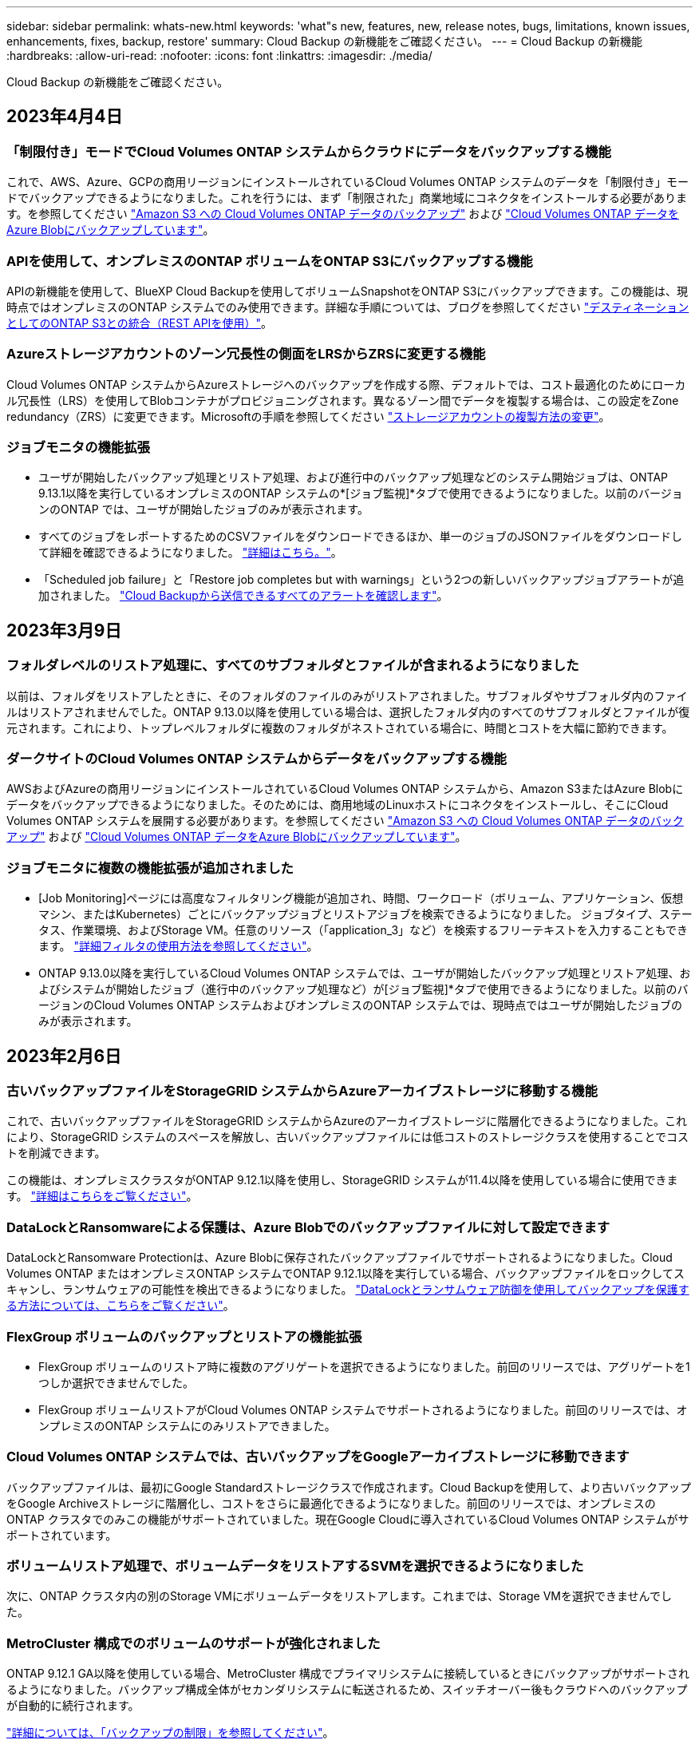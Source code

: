 ---
sidebar: sidebar 
permalink: whats-new.html 
keywords: 'what"s new, features, new, release notes, bugs, limitations, known issues, enhancements, fixes, backup, restore' 
summary: Cloud Backup の新機能をご確認ください。 
---
= Cloud Backup の新機能
:hardbreaks:
:allow-uri-read: 
:nofooter: 
:icons: font
:linkattrs: 
:imagesdir: ./media/


[role="lead"]
Cloud Backup の新機能をご確認ください。



== 2023年4月4日



=== 「制限付き」モードでCloud Volumes ONTAP システムからクラウドにデータをバックアップする機能

これで、AWS、Azure、GCPの商用リージョンにインストールされているCloud Volumes ONTAP システムのデータを「制限付き」モードでバックアップできるようになりました。これを行うには、まず「制限された」商業地域にコネクタをインストールする必要があります。を参照してください https://docs.netapp.com/us-en/cloud-manager-backup-restore/task-backup-to-s3.html["Amazon S3 への Cloud Volumes ONTAP データのバックアップ"] および https://docs.netapp.com/us-en/cloud-manager-backup-restore/task-backup-to-azure.html["Cloud Volumes ONTAP データをAzure Blobにバックアップしています"]。



=== APIを使用して、オンプレミスのONTAP ボリュームをONTAP S3にバックアップする機能

APIの新機能を使用して、BlueXP Cloud Backupを使用してボリュームSnapshotをONTAP S3にバックアップできます。この機能は、現時点ではオンプレミスのONTAP システムでのみ使用できます。詳細な手順については、ブログを参照してください https://community.netapp.com/t5/Tech-ONTAP-Blogs/BlueXP-Backup-and-Recovery-Feature-Blog-April-23-Updates/ba-p/443075#toc-hId--846533830["デスティネーションとしてのONTAP S3との統合（REST APIを使用）"^]。



=== Azureストレージアカウントのゾーン冗長性の側面をLRSからZRSに変更する機能

Cloud Volumes ONTAP システムからAzureストレージへのバックアップを作成する際、デフォルトでは、コスト最適化のためにローカル冗長性（LRS）を使用してBlobコンテナがプロビジョニングされます。異なるゾーン間でデータを複製する場合は、この設定をZone redundancy（ZRS）に変更できます。Microsoftの手順を参照してください https://learn.microsoft.com/en-us/azure/storage/common/redundancy-migration?tabs=portal["ストレージアカウントの複製方法の変更"^]。



=== ジョブモニタの機能拡張

* ユーザが開始したバックアップ処理とリストア処理、および進行中のバックアップ処理などのシステム開始ジョブは、ONTAP 9.13.1以降を実行しているオンプレミスのONTAP システムの*[ジョブ監視]*タブで使用できるようになりました。以前のバージョンのONTAP では、ユーザが開始したジョブのみが表示されます。
* すべてのジョブをレポートするためのCSVファイルをダウンロードできるほか、単一のジョブのJSONファイルをダウンロードして詳細を確認できるようになりました。 https://docs.netapp.com/us-en/cloud-manager-backup-restore/task-monitor-backup-jobs.html#download-job-monitoring-results-as-a-report["詳細はこちら。"]。
* 「Scheduled job failure」と「Restore job completes but with warnings」という2つの新しいバックアップジョブアラートが追加されました。 https://docs.netapp.com/us-en/cloud-manager-backup-restore/task-monitor-backup-jobs.html#review-backup-and-restore-alerts-in-the-bluexp-notification-center["Cloud Backupから送信できるすべてのアラートを確認します"]。




== 2023年3月9日



=== フォルダレベルのリストア処理に、すべてのサブフォルダとファイルが含まれるようになりました

以前は、フォルダをリストアしたときに、そのフォルダのファイルのみがリストアされました。サブフォルダやサブフォルダ内のファイルはリストアされませんでした。ONTAP 9.13.0以降を使用している場合は、選択したフォルダ内のすべてのサブフォルダとファイルが復元されます。これにより、トップレベルフォルダに複数のフォルダがネストされている場合に、時間とコストを大幅に節約できます。



=== ダークサイトのCloud Volumes ONTAP システムからデータをバックアップする機能

AWSおよびAzureの商用リージョンにインストールされているCloud Volumes ONTAP システムから、Amazon S3またはAzure Blobにデータをバックアップできるようになりました。そのためには、商用地域のLinuxホストにコネクタをインストールし、そこにCloud Volumes ONTAP システムを展開する必要があります。を参照してください https://docs.netapp.com/us-en/cloud-manager-backup-restore/task-backup-to-s3.html["Amazon S3 への Cloud Volumes ONTAP データのバックアップ"] および https://docs.netapp.com/us-en/cloud-manager-backup-restore/task-backup-to-azure.html["Cloud Volumes ONTAP データをAzure Blobにバックアップしています"]。



=== ジョブモニタに複数の機能拡張が追加されました

* [Job Monitoring]ページには高度なフィルタリング機能が追加され、時間、ワークロード（ボリューム、アプリケーション、仮想マシン、またはKubernetes）ごとにバックアップジョブとリストアジョブを検索できるようになりました。 ジョブタイプ、ステータス、作業環境、およびStorage VM。任意のリソース（「application_3」など）を検索するフリーテキストを入力することもできます。  https://docs.netapp.com/us-en/cloud-manager-backup-restore/task-monitor-backup-jobs.html#searching-and-filtering-the-list-of-jobs["詳細フィルタの使用方法を参照してください"]。
* ONTAP 9.13.0以降を実行しているCloud Volumes ONTAP システムでは、ユーザが開始したバックアップ処理とリストア処理、およびシステムが開始したジョブ（進行中のバックアップ処理など）が[ジョブ監視]*タブで使用できるようになりました。以前のバージョンのCloud Volumes ONTAP システムおよびオンプレミスのONTAP システムでは、現時点ではユーザが開始したジョブのみが表示されます。




== 2023年2月6日



=== 古いバックアップファイルをStorageGRID システムからAzureアーカイブストレージに移動する機能

これで、古いバックアップファイルをStorageGRID システムからAzureのアーカイブストレージに階層化できるようになりました。これにより、StorageGRID システムのスペースを解放し、古いバックアップファイルには低コストのストレージクラスを使用することでコストを削減できます。

この機能は、オンプレミスクラスタがONTAP 9.12.1以降を使用し、StorageGRID システムが11.4以降を使用している場合に使用できます。 https://docs.netapp.com/us-en/cloud-manager-backup-restore/task-backup-onprem-private-cloud.html#preparing-to-archive-older-backup-files-to-public-cloud-storage["詳細はこちらをご覧ください"^]。



=== DataLockとRansomwareによる保護は、Azure Blobでのバックアップファイルに対して設定できます

DataLockとRansomware Protectionは、Azure Blobに保存されたバックアップファイルでサポートされるようになりました。Cloud Volumes ONTAP またはオンプレミスONTAP システムでONTAP 9.12.1以降を実行している場合、バックアップファイルをロックしてスキャンし、ランサムウェアの可能性を検出できるようになりました。 https://docs.netapp.com/us-en/cloud-manager-backup-restore/concept-cloud-backup-policies.html#datalock-and-ransomware-protection["DataLockとランサムウェア防御を使用してバックアップを保護する方法については、こちらをご覧ください"^]。



=== FlexGroup ボリュームのバックアップとリストアの機能拡張

* FlexGroup ボリュームのリストア時に複数のアグリゲートを選択できるようになりました。前回のリリースでは、アグリゲートを1つしか選択できませんでした。
* FlexGroup ボリュームリストアがCloud Volumes ONTAP システムでサポートされるようになりました。前回のリリースでは、オンプレミスのONTAP システムにのみリストアできました。




=== Cloud Volumes ONTAP システムでは、古いバックアップをGoogleアーカイブストレージに移動できます

バックアップファイルは、最初にGoogle Standardストレージクラスで作成されます。Cloud Backupを使用して、より古いバックアップをGoogle Archiveストレージに階層化し、コストをさらに最適化できるようになりました。前回のリリースでは、オンプレミスのONTAP クラスタでのみこの機能がサポートされていました。現在Google Cloudに導入されているCloud Volumes ONTAP システムがサポートされています。



=== ボリュームリストア処理で、ボリュームデータをリストアするSVMを選択できるようになりました

次に、ONTAP クラスタ内の別のStorage VMにボリュームデータをリストアします。これまでは、Storage VMを選択できませんでした。



=== MetroCluster 構成でのボリュームのサポートが強化されました

ONTAP 9.12.1 GA以降を使用している場合、MetroCluster 構成でプライマリシステムに接続しているときにバックアップがサポートされるようになりました。バックアップ構成全体がセカンダリシステムに転送されるため、スイッチオーバー後もクラウドへのバックアップが自動的に続行されます。

https://docs.netapp.com/us-en/cloud-manager-backup-restore/concept-ontap-backup-to-cloud.html#backup-limitations["詳細については、「バックアップの制限」を参照してください"]。



== 2023年1月9日



=== StorageGRID システムからAWS S3アーカイブストレージに古いバックアップファイルを移動する機能

これにより、StorageGRID システムの古いバックアップファイルをAWS S3のアーカイブストレージに階層化できるようになりました。これにより、StorageGRID システムのスペースを解放し、古いバックアップファイルには低コストのストレージクラスを使用することでコストを削減できます。AWS S3 GlacierまたはS3 Glacier Deep Archiveストレージにバックアップを階層化することもできます。

この機能は、オンプレミスクラスタでONTAP 9.12.1以降を使用し、StorageGRID システムで11.3以上を使用している場合に使用できます。 https://docs.netapp.com/us-en/cloud-manager-backup-restore/task-backup-onprem-private-cloud.html#preparing-to-archive-older-backup-files-to-public-cloud-storage["詳細はこちらをご覧ください"]。



=== Google Cloudのデータ暗号化に、お客様が管理する独自のキーを選択できます

ONTAP システムからGoogle Cloud Storageにデータをバックアップする際に、Googleが管理するデフォルトの暗号化キーを使用する代わりに、アクティベーションウィザードで、お客様が管理する独自のキーを選択してデータを暗号化できるようになりました。まずGoogleでお客様管理の暗号化キーを設定し、次にCloud Backupをアクティブ化する際に詳細を入力します。



=== 「ストレージ管理者」ロールは、サービスアカウントがGoogle Cloud Storageでバックアップを作成するために必要なくなりました

以前のリリースでは、Cloud BackupがGoogle Cloud Storageバケットにアクセスできるようにするサービスアカウントには「Storage Admin」ロールが必要でした。これで、一連の権限を減らしてサービスアカウントに割り当てるカスタムロールを作成できるようになりました。 https://docs.netapp.com/us-en/cloud-manager-backup-restore/task-backup-onprem-to-gcp.html#preparing-google-cloud-storage-for-backups["Google Cloud Storageでバックアップを準備する方法をご覧ください"]。



=== インターネットにアクセスできないサイトで検索とリストアを使用してデータをリストアする機能がサポートされるようになりました

インターネットアクセスのないサイト（ダークサイトまたはオフラインサイトとも呼ばれます）のオンプレミスのONTAP クラスタからStorageGRID にデータをバックアップする場合は、必要に応じて検索とリストアのオプションを使用してデータをリストアできるようになりました。この機能を使用するには、BlueXPコネクタ(バージョン3.9.25以上)がオフラインサイトに配置されている必要があります。

https://docs.netapp.com/us-en/cloud-manager-backup-restore/task-restore-backups-ontap.html#restoring-ontap-data-using-search-restore["検索とリストアを使用してONTAP データをリストアする方法を参照してください"]。https://docs.netapp.com/us-en/cloud-manager-setup-admin/task-install-connector-onprem-no-internet.html["コネクターをオフラインサイトにインストールする方法を参照してください"]。



=== ジョブ監視結果ページを.csvレポートとしてダウンロードできるようになりました

[ジョブ監視]ページをフィルタリングして、必要なジョブとアクションを表示したら、そのデータの.csvファイルを生成してダウンロードできるようになりました。次に、情報を分析したり、組織内の他のユーザーにレポートを送信したりできます。 https://docs.netapp.com/us-en/cloud-manager-backup-restore/task-monitor-backup-jobs.html#download-job-monitoring-results-as-a-report["「ジョブ監視レポートを生成する方法」を参照してください"]。



== 2022年12月19日



=== Cloud Backup for Applicationsの機能強化

* SAP HANAデータベース
+
** Azure NetApp Files 上にあるSAP HANAデータベースのポリシーベースのバックアップとリストアをサポートします
** カスタムポリシーをサポート


* Oracleデータベース
+
** ホストを追加してプラグインを自動的に導入
** カスタムポリシーをサポート
** Cloud Volumes ONTAP 上にあるOracleデータベースのポリシーベースのバックアップ、リストア、およびクローニングをサポートします
** Amazon FSX for NetApp ONTAP 上に存在するOracleデータベースのポリシーベースのバックアップおよびリストアをサポートします
** Connect and Copy方式を使用したOracleデータベースのリストアをサポートします
** Oracle 21cをサポートします
** クラウドネイティブのOracleデータベースのクローニングをサポートします






=== Cloud Backup for Virtual Machinesの機能拡張

* 仮想マシン
+
** オンプレミスのセカンダリストレージから仮想マシンをバックアップ
** カスタムポリシーをサポート
** では、Google Cloud Platform（GCP）をサポートしており、1つ以上のデータストアのバックアップに使用できます
** Glacier、Deep Glacier、Azure Archiveなどの低コストのクラウドストレージをサポートします






== 2022年12月6日



=== 必須コネクターアウトバウンドインターネットアクセスエンドポイントの変更

Cloud Backupの処理が変更されたため、クラウドバックアップの処理を成功させるには、次のコネクタエンドポイントを変更する必要があります。

[cols="50,50"]
|===
| 古いエンドポイント | 新しいエンドポイント 


| \ https://cloudmanager.cloud.netapp.com | \ https://api.bluexp.netapp.com 


| \ https://*.cloudmanager.cloud.netapp.com | \ https://*.api.bluexp.netapp.com 
|===
のすべてのエンドポイントのリストを参照してください https://docs.netapp.com/us-en/cloud-manager-setup-admin/task-creating-connectors-aws.html#outbound-internet-access["AWS"^]、 https://docs.netapp.com/us-en/cloud-manager-setup-admin/task-creating-connectors-gcp.html#outbound-internet-access["Google Cloud"^]または https://docs.netapp.com/us-en/cloud-manager-setup-admin/task-creating-connectors-azure.html#outbound-internet-access["Azure"^] クラウド環境：



=== UIでのGoogleアーカイブストレージクラスの選択がサポートされます

バックアップファイルは、最初にGoogle Standardストレージクラスで作成されます。Cloud Backup UIを使用して、特定の日数が経過した古いバックアップをGoogle Archiveストレージに階層化し、コストをさらに最適化できるようになりました。

この機能は、現在、ONTAP 9.12.1以降を使用するオンプレミスONTAP クラスタでサポートされています。現在、Cloud Volumes ONTAP システムでは使用できません。



=== FlexGroup ボリュームのサポート

Cloud BackupでFlexGroup ボリュームのバックアップとリストアがサポートされるようになりました。ONTAP 9.12.1以降を使用している場合は、FlexGroup ボリュームをパブリッククラウドストレージとプライベートクラウドストレージにバックアップできます。FlexVol ボリュームとFlexGroup ボリュームが含まれる作業環境がある場合、ONTAP ソフトウェアを更新すると、それらのシステム上の任意のFlexGroup をバックアップできます。

https://docs.netapp.com/us-en/cloud-manager-backup-restore/concept-ontap-backup-to-cloud.html#supported-volumes["サポートされるボリュームタイプの一覧を参照してください"]。



=== バックアップのデータをCloud Volumes ONTAP システムの特定のアグリゲートにリストアする機能

以前のリリースでは、データをオンプレミスのONTAP システムにリストアする場合にのみアグリゲートを選択できました。この機能は、Cloud Volumes ONTAP システムにデータをリストアする場合に使用できるようになりました。



== 2022年11月2日



=== 古いSnapshotコピーをベースラインバックアップファイルにエクスポートできるようになりました

バックアップスケジュールのラベル（日単位、週単位など）に一致するボリュームのローカルSnapshotコピーが作業環境にある場合は、それらの履歴Snapshotをバックアップファイルとしてオブジェクトストレージにエクスポートできます。これにより、古いSnapshotコピーをベースラインバックアップコピーに移動することで、クラウドでバックアップを初期化できます。

このオプションは、作業環境でCloud Backupをアクティブ化する場合に使用できます。この設定は、あとでで変更することもできます https://docs.netapp.com/us-en/cloud-manager-backup-restore/task-manage-backup-settings-ontap.html["[詳細設定]ページ"]。



=== これで、ソースシステムで不要になったボリュームのアーカイブにCloud Backupを使用できるようになります

これで、ボリュームのバックアップ関係を削除できるようになります。これにより、新しいバックアップファイルの作成を停止してソースボリュームを削除し、既存のすべてのバックアップファイルを保持する場合に、アーカイブメカニズムを実現できます。これにより、必要に応じて、あとでソースストレージシステムからスペースを消去しながら、バックアップファイルからボリュームをリストアできるようになります。 https://docs.netapp.com/us-en/cloud-manager-backup-restore/task-manage-backups-ontap.html#deleting-volume-backup-relationships["詳細をご確認ください"]。



=== Cloud BackupのアラートをEメールおよび通知センターで受信するためのサポートが追加されました

Cloud Backupは、BlueXP Notificationサービスに統合されています。Cloud Backup通知を表示するには、BlueXPメニューバーの通知ベルをクリックします。また、システムにログインしていないときでも重要なシステムアクティビティを通知できるように、メールで通知を送信するようにBlueXPを構成することもできます。このEメールは、バックアップとリストアのアクティビティに注意する必要があるすべての受信者に送信できます。 https://docs.netapp.com/us-en/cloud-manager-backup-restore/task-monitor-backup-jobs.html#use-the-job-monitor-to-view-backup-and-restore-job-status["詳細をご確認ください"]。



=== 新しいAdvanced Settingsページでは、クラスタレベルのバックアップ設定を変更できます

この新しいページでは、ONTAP システムごとにクラウドバックアップをアクティブ化するときに設定したクラスタレベルのバックアップ設定の多くを変更できます。「デフォルト」バックアップ設定として適用される一部の設定を変更することもできます。変更可能なバックアップ設定の完全なセットは、次のとおりです。

* ONTAP システムにオブジェクトストレージへのアクセス権を付与するストレージキー
* バックアップをオブジェクトストレージにアップロードするために割り当てられるネットワーク帯域幅
* 以降のボリュームの自動バックアップ設定（およびポリシー）
* アーカイブストレージクラス（AWSのみ）
* Snapshotコピーの履歴が最初のベースラインバックアップファイルに含まれているかどうか
* ソースシステムから「年次」スナップショットを削除するかどうか
* オブジェクトストレージに接続されているONTAP IPspace（アクティブ化時に誤って選択された場合）


https://docs.netapp.com/us-en/cloud-manager-backup-restore/task-manage-backup-settings-ontap.html["クラスタレベルのバックアップ設定の管理に関する詳細情報"]。



=== オンプレミスコネクタを使用している場合に、検索とリストアを使用してバックアップファイルをリストアできるようになりました

以前のリリースでは、Connectorをオンプレミスに導入すると、バックアップファイルをパブリッククラウドに作成するためのサポートが追加されていました。このリリースでは、Connectorがオンプレミスに導入されている場合、Search & Restoreを使用してAmazon S3またはAzure Blobからバックアップをリストアできるようになりました。検索とリストアでは、StorageGRID システムからオンプレミスのONTAP システムへのバックアップのリストアもサポートされています。

現時点では、Google Cloud Storageからバックアップをリストアするために検索とリストアを使用する場合、ConnectorをGoogle Cloud Platformに導入する必要があります。



=== ジョブ監視ページが更新されました

には、次の更新が行われています https://docs.netapp.com/us-en/cloud-manager-backup-restore/task-monitor-backup-jobs.html["ジョブ監視ページ"]：

* 「ワークロード」の列を使用して、ページをフィルタして、ボリューム、アプリケーション、仮想マシン、Kubernetesの各バックアップサービスのジョブを表示できます。
* 特定のバックアップジョブの詳細を表示するには、「ユーザ名」と「ジョブタイプ」の列を新たに追加します。
* [ジョブの詳細]ページには、メインジョブを完了するために実行中のすべてのサブジョブが表示されます。
* このページは15分ごとに自動的に更新されるため、常に最新のジョブステータスの結果が表示されます。また、[*更新*]ボタンをクリックすると、ページをすぐに更新できます。




=== AWSのクロスアカウントバックアップの機能拡張

Cloud Volumes ONTAP バックアップにソースボリュームに使用しているものとは異なるAWSアカウントを使用する場合は、デスティネーションのAWSアカウントクレデンシャルをBlueXPに追加し、「s3：PutBucketPolicy」および「s3：PutBucketOwnershipControls」権限をBlueXPに権限を提供するIAMロールに追加する必要があります。これまでは、AWSコンソールで多数の設定を行う必要がありましたが、これはもう必要ありません。



== 2022年9月28日



=== Cloud Backup for Applicationsの機能強化

* Google Cloud Platform（GCP）とStorageGRID をサポートし、アプリケーションと整合性のあるスナップショットをバックアップします
* カスタムポリシーを作成する
* アーカイブストレージをサポートします
* SAP HANAアプリケーションをバックアップ
* VMware環境のOracleおよびSQLアプリケーションをバックアップする
* オンプレミスのセカンダリストレージからアプリケーションをバックアップ
* バックアップの非アクティブ化
* SnapCenter サーバを登録解除します




=== Cloud Backup for Virtual Machinesの機能拡張

* では、StorageGRID を使用して1つ以上のデータストアをバックアップできます
* カスタムポリシーを作成する




== 2022年9月19日



=== DataLockとRansomwareによる保護は、StorageGRID システムのバックアップファイルに対して設定できます

最後のリリースで導入された、Amazon S3バケットに格納されたバックアップ向けの_DataLockとRansomware Protection_forが含まれます。このリリースでは、StorageGRID システムに格納されたバックアップファイルのサポートが拡張されています。クラスタがONTAP 9.11.1以降を使用していて、StorageGRID システムがバージョン11.6.0.3以降を実行している場合、この新しいバックアップポリシーオプションを使用できます。 https://docs.netapp.com/us-en/cloud-manager-backup-restore/concept-cloud-backup-policies.html#datalock-and-ransomware-protection["DataLockとRansomwareによる保護でバックアップを保護する方法の詳細をご確認ください"^]。

バージョン3.9.22以降のソフトウェアがインストールされたコネクタを実行する必要があります。コネクタはオンプレミスにインストールする必要があり、インターネットにアクセスできるサイトまたはインターネットに接続できないサイトにインストールできます。



=== これで、バックアップファイルからフォルダレベルのリストアを実行できるようになりました

フォルダ（ディレクトリまたは共有）内のすべてのファイルにアクセスする必要がある場合は、バックアップファイルからフォルダをリストアできるようになりました。フォルダをリストアする方が、ボリューム全体をリストアするよりもはるかに効率的です。この機能は、ONTAP 9.11.1以降を使用している場合、Browse & RestoreメソッドとSearch & Restoreメソッドの両方を使用してリストア処理を実行するときに使用できます。この時点では、1つのフォルダのみを選択してリストアできます。そのフォルダのファイルのみがリストアされます。サブフォルダやサブフォルダ内のファイルはリストアされません。



=== アーカイブストレージに移動されたバックアップからファイルレベルのリストアを実行できるようになりました

以前は、アーカイブストレージに移動されたバックアップファイルからのみボリュームをリストアできました（AWSおよびAzureのみ）。これらのアーカイブ済みバックアップファイルから個 々 のファイルをリストアできるようになりました。この機能は、ONTAP 9.11.1以降を使用している場合、Browse & RestoreメソッドとSearch & Restoreメソッドの両方を使用してリストア処理を実行するときに使用できます。



=== ファイルレベルのリストアで、元のソースファイルを上書きするオプションが追加されました

以前は、元のボリュームにリストアされたファイルは、「Restore_< file_name >」というプレフィックスの新しいファイルとして常にリストアされていました。ボリューム上の元の場所にファイルをリストアする際に、元のソースファイルを上書きできるようになりました。この機能は、参照およびリストア方法と検索およびリストア方法の両方を使用して、リストア処理を実行する場合に使用できます。



=== ドラッグアンドドロップして、StorageGRID システムへのクラウドバックアップを有効にします

状況に応じて https://docs.netapp.com/us-en/cloud-manager-storagegrid/task-discover-storagegrid.html["StorageGRID"^] バックアップ先がキャンバス上の作業環境として存在する場合、オンプレミスのONTAP 作業環境をデスティネーションにドラッグしてクラウドバックアップセットアップウィザードを開始できます。



== 2022年8月18日



=== クラウドネイティブアプリケーションデータを保護するためのサポートが追加されました

Cloud Backup for Applicationsは、NetApp Cloud Storageで実行されているアプリケーションにデータ保護機能を提供するSaaSベースのサービスです。BlueXPで有効になっているアプリケーション向けCloud Backupは、アプリケーションと整合性のある、効率的でポリシーベースのバックアップとリストアを実現します。Amazon FSX for NetApp ONTAP 上にあるOracleデータベースのバックアップとリストアを実行できます。https://docs.netapp.com/us-en/cloud-manager-backup-restore/concept-protect-cloud-app-data-to-cloud.html["詳細はこちら。"^]。



=== 検索とリストアがAzure Blobでのバックアップファイルでサポートされるようになりました

Azure BLOBストレージにバックアップファイルを保存するユーザが、ボリュームとファイルのリストア方法を検索してリストアできるようになりました。 https://docs.netapp.com/us-en/cloud-manager-backup-restore/task-restore-backups-ontap.html#prerequisites-2["Search  Restoreを使用してボリュームとファイルをリストアする方法を参照してください"^]。

この機能を使用するには、Connectorロールで追加の権限が必要です。バージョン3.9.21ソフトウェア（2022年8月）を使用して導入されたコネクタに、次の権限が含まれます。以前のリリースを使用してコネクタを導入した場合は、権限を手動で追加する必要があります。 https://docs.netapp.com/us-en/cloud-manager-backup-restore/task-backup-onprem-to-azure.html#verify-or-add-permissions-to-the-connector["必要に応じて、これらの権限を追加する方法を参照してください"^]。



=== バックアップファイルを削除攻撃やランサムウェア攻撃から保護する機能が追加されました

Cloud Backupでランサムウェアセーフバックアップのオブジェクトロックがサポートされるようになりました。クラスタがONTAP 9.11.1以降を使用していて、バックアップのデスティネーションがAmazon S3の場合、_DataLockという新しいバックアップポリシーオプションとランサムウェア防御_が利用可能になりました。DataLockはバックアップファイルの変更や削除を防止します。ランサムウェア対策はバックアップファイルをスキャンして、ランサムウェアによるバックアップファイルへの攻撃の証拠を探します。 https://docs.netapp.com/us-en/cloud-manager-backup-restore/concept-cloud-backup-policies.html#datalock-and-ransomware-protection["DataLockとRansomwareによる保護でバックアップを保護する方法の詳細をご確認ください"^]。

この機能を使用するには、Connectorロールで追加の権限が必要です。バージョン3.9.21ソフトウェアを使用して展開されたコネクタには、これらの権限が含まれています。以前のリリースを使用してコネクタを導入した場合は、権限を手動で追加する必要があります。 https://docs.netapp.com/us-en/cloud-manager-backup-restore/task-backup-onprem-to-aws.html#set-up-s3-permissions["必要に応じて、これらの権限を追加する方法を参照してください"^]。



=== Cloud Backupで、カスタムSnapMirrorラベルを使用して作成したポリシーがサポートされるようになりまし

以前は、Cloud Backupであらかじめ定義されているSnapMirrorラベル（hourly、daily、weekly、hourly、yearlyなど）のみがサポートされていました。これで、System ManagerまたはCLIを使用して作成したカスタムのSnapMirrorラベルを含むSnapMirrorポリシーがCloud Backupで検出されるようになります。これらの新しいラベルはCloud BackupのUIで公開されており、SnapMirrorラベルを使用してボリュームをクラウドにバックアップできます。



=== ONTAP システムのバックアップポリシーも強化されました

一部のバックアップポリシーのページが再設計され、各ONTAP クラスタのボリュームに使用できるすべてのバックアップポリシーが表示されるようになりました。これにより、使用可能なポリシーの詳細を簡単に確認できるため、ボリュームに最適なポリシーを適用できます。



=== ドラッグアンドドロップして、Azure BlobやGoogle Cloud StorageへのCloud Backupを有効にします

状況に応じて https://docs.netapp.com/us-en/cloud-manager-setup-admin/task-viewing-azure-blob.html["Azure Blob の略"^] または https://docs.netapp.com/us-en/cloud-manager-setup-admin/task-viewing-gcp-storage.html["Google クラウドストレージ"^] バックアップ先はキャンバス上の作業環境として存在し、オンプレミスのONTAP またはCloud Volumes ONTAP 作業環境（AzureまたはGCPにインストール）を移行先にドラッグしてバックアップセットアップウィザードを開始できます。

この機能はAmazon S3バケットに対してはすでに存在します。



== 2022年7月13日



=== SnapLock Enterpriseボリュームのバックアップがサポートされるようになりました

Cloud Backupを使用して、SnapLock Enterpriseボリュームをパブリッククラウドとプライベートクラウドにバックアップできるようになりました。この機能を使用するには、ONTAP システムでONTAP 9.11.1以降が実行されている必要があります。ただし、SnapLock Complianceボリュームは、現在のところサポートされていません。



=== オンプレミスコネクタを使用して、パブリッククラウドにバックアップファイルを作成できるようになりました

以前は、バックアップファイルの作成場所と同じクラウドプロバイダにConnectorを導入する必要がありました。オンプレミスに導入されたコネクタを使用して、オンプレミスのONTAP システムからAmazon S3、Azure Blob、Google Cloud Storageへのバックアップファイルを作成できるようになりました。（StorageGRID システムでバックアップファイルを作成する場合は、オンプレミスコネクタが常に必要でした）。



=== ONTAP システムのバックアップポリシーを作成する場合には、追加の機能を使用できます

* 毎年のスケジュールでバックアップを実行できるようになりました。年単位のバックアップの場合、デフォルトの保持期間は1ですが、この値を変更して、以前の多数のバックアップファイルにアクセスできるようにすることができます。
* バックアップポリシーに名前を付けておくと、よりわかりやすいテキストでポリシーを識別できます。




== 2022年6月14日



=== インターネットにアクセスできないサイトのオンプレミスONTAP クラスタデータをバックアップするサポートが追加されました

オンプレミスのONTAP クラスタが、インターネットにアクセスできないサイト（ダークサイトまたはオフラインサイトとも呼ばれます）にある場合は、Cloud Backupを使用して、同じサイトにあるNetApp StorageGRID システムにボリュームデータをバックアップできるようになりました。この機能を使用するには、BlueXPコネクタ(バージョン3.9.19以降)もオフラインサイトに配置する必要があります。

https://docs.netapp.com/us-en/cloud-manager-setup-admin/task-install-connector-onprem-no-internet.html["コネクターをオフラインサイトにインストールする方法を参照してください"]。https://docs.netapp.com/us-en/cloud-manager-backup-restore/task-backup-onprem-private-cloud.html["オフラインサイトのStorageGRID にONTAP データをバックアップする方法を参照してください"]。



=== Cloud Backup for Virtual Machines 1.1.0のGA版になりました

SnapCenter Plug-in for VMware vSphereをBlueXPと統合することで、仮想マシン上のデータを保護できます。データストアをクラウドにバックアップし、仮想マシンをオンプレミスのSnapCenter Plug-in for VMware vSphereにリストアする作業は簡単です。

https://docs.netapp.com/us-en/cloud-manager-backup-restore/concept-protect-vm-data.html["仮想マシンをクラウドに保護する方法については、こちらをご覧ください"]。



=== クラウドのリストアインスタンスは、ONTAP の参照とリストア機能では必要ありません

S3およびBLOBストレージからのファイルレベルの参照およびリストア処理に必要な、別のCloud Restoreインスタンス/仮想マシン。このインスタンスは使用していないときにシャットダウンされますが、ファイルのリストアに時間とコストがかかります。この機能は、必要に応じてコネクタに導入される無償のコンテナに置き換えられました。これには、次の利点があります。

* ファイルレベルのリストア処理のための追加コストは不要です
* ファイルレベルのリストア処理が高速化されます
* Connectorがオンプレミスにインストールされている場合のクラウドからのファイルの参照とリストアの処理がサポートされます


以前に使用していた場合は、Cloud Restoreインスタンス/VMが自動的に削除されることに注意してください。Cloud Backupプロセスが1日に1回実行され、古いCloud Restoreインスタンスがすべて削除されます。この変更は完全に透過的に行われます。データへの影響はなく、バックアップジョブやリストアジョブの変更は通知されません。



=== Google CloudおよびStorageGRID ストレージからのファイルのサポートを参照してリストアできます

前述のように、参照および復元操作用のコンテナが追加されたことで、Google CloudおよびStorageGRID システムに保存されているバックアップファイルからファイルの復元操作を実行できるようになりました。現在は、参照とリストアを使用して、すべてのパブリッククラウドプロバイダとStorageGRID からファイルをリストアできます。 https://docs.netapp.com/us-en/cloud-manager-backup-restore/task-restore-backups-ontap.html#restoring-ontap-data-using-browse-restore["参照リストアを使用してONTAP バックアップからボリュームとファイルをリストアする方法を参照してください"]。



=== ドラッグアンドドロップして、Cloud Backup to S3ストレージを有効にします

バックアップのAmazon S3デスティネーションがキャンバス上の作業環境として存在する場合、オンプレミスのONTAP クラスタまたはCloud Volumes ONTAP システム（AWSにインストール）をAmazon S3作業環境にドラッグしてセットアップウィザードを開始できます。



=== Kubernetesクラスタ内に新しく作成されたボリュームにバックアップポリシーを自動的に適用します

Cloud Backupをアクティブ化したあとにKubernetesクラスタに新しい永続ボリュームを追加した場合は、以前にそれらのボリュームのバックアップを忘れずに設定する必要がありました。新しく作成したボリュームに自動的に適用するポリシーを選択できます https://docs.netapp.com/us-en/cloud-manager-backup-restore/task-manage-backups-kubernetes.html#setting-a-backup-policy-to-be-assigned-to-new-volumes["[バックアップ設定]ページから選択します"] Cloud Backupをすでにアクティブ化しているクラスタの場合



=== Cloud Backup APIを使用して、バックアップとリストアの処理を管理できるようになりました

APIはにあります https://docs.netapp.com/us-en/cloud-manager-automation/cbs/overview.html[]。を参照してください link:api-backup-restore.html["このページです"] を参照してください。



== 2022年5月2日



=== Google Cloud Storageのバックアップファイルで検索とリストアがサポートされるようになりました

ボリュームとファイルをリストアするための検索とリストアの方法は、AWSにバックアップファイルを格納するユーザ向けに4月に導入されました。Google Cloud Storageにバックアップファイルを保存するユーザーがこの機能を使用できるようになりました。 https://docs.netapp.com/us-en/cloud-manager-backup-restore/task-restore-backups-ontap.html#prerequisites-2["Search  Restoreを使用してボリュームとファイルをリストアする方法を参照してください"]。



=== Kubernetesクラスタ内に新しく作成されたボリュームにバックアップポリシーが自動的に適用されるように設定します

Cloud Backupをアクティブ化したあとにKubernetesクラスタに新しい永続ボリュームを追加した場合は、以前にそれらのボリュームのバックアップを忘れずに設定する必要がありました。新しく作成したボリュームに自動的に適用するポリシーを選択できます。このオプションは、新しいKubernetesクラスタに対してCloud Backupをアクティブ化するときにセットアップウィザードで使用できます。



=== Cloud Backupを作業環境でアクティブ化するには、ライセンスが必要になります

Cloud Backupのライセンスの実装方法には、次の点が変更されています。

* Cloud Backupをアクティブ化するには、クラウドプロバイダからPAYGO Marketplaceサブスクリプションに登録するか、ネットアップからBYOLライセンスを購入する必要があります。
* 30日間無償トライアルは、クラウドプロバイダがPAYGOサブスクリプションを使用している場合にのみ利用できます。BYOLライセンスを使用している場合は利用できません。
* 無料トライアルは、Marketplaceのサブスクリプションが開始された日から開始されます。たとえば、Cloud Volumes ONTAP システムのMarketplaceサブスクリプションを30日間使用した後で無料トライアルを有効にした場合、クラウドバックアップトライアルは利用できません。


https://docs.netapp.com/us-en/cloud-manager-backup-restore/task-licensing-cloud-backup.html["使用可能なライセンスモデルの詳細については、こちらをご覧ください"]。



== 2022 年 4 月 4 日



=== Cloud Backup for Applications 1.1.0 （ SnapCenter 搭載）の GA 版になりました

新しいCloud Backup for Applications機能を使用すると、OracleおよびMicrosoft SQLの既存のアプリケーション整合性スナップショット（バックアップ）を、オンプレミスのプライマリストレージからAmazon S3またはAzure Blobのクラウドオブジェクトストレージにオフロードできます。

必要に応じて、クラウドからオンプレミスへデータをリストアできます。

link:concept-protect-app-data-to-cloud.html["オンプレミスアプリケーションのデータをクラウドで保護する方法については、こちらをご覧ください"]。



=== すべての ONTAP バックアップファイルでボリュームまたはファイルを検索するための新しい検索とリストア機能

ボリューム名またはフルボリューム名、部分的またはフルファイル名、サイズ範囲、および追加の検索フィルタを使用して、すべての ONTAP バックアップファイル * にまたがるボリュームまたはファイルを検索できるようになりました。これは、どのクラスタまたはボリュームがデータのソースであるかがわからない場合に、リストアするデータを見つけるための新しい優れた方法です。 link:task-restore-backups-ontap.html#restoring-ontap-data-using-search-restore["検索とリストアの使用方法を説明します"]。



== 2022 年 3 月 3 日



=== GKE Kubernetes クラスタから Google Cloud ストレージに永続ボリュームをバックアップする機能

ネットアップ Astra Trident がインストールされている GKE クラスタで、 Cloud Volumes ONTAP for GCP をクラスタのバックエンドストレージとして使用している場合は、 Google Cloud ストレージとの間で永続的ボリュームのバックアップとリストアを行うことができます。 link:task-backup-kubernetes-to-gcp.html["詳細については、こちらをご覧ください"]。



=== Cloud Data Sense を使用して Cloud Backup ファイルをスキャンするベータ機能は、本リリースでは廃止されました



== 2022 年 2 月 14 日



=== バックアップポリシーを単一クラスタ内の個々のボリュームに割り当てることができるようになりました

これまでは、クラスタ内のすべてのボリュームに割り当てることができるバックアップポリシーは 1 つだけでした。1 つのクラスタに複数のバックアップポリシーを作成し、異なるボリュームに異なるポリシーを適用できるようになりました。 link:task-manage-backups-ontap#changing-the-policy-assigned-to-existing-volumes["クラスタの新しいバックアップポリシーを作成し、選択したボリュームに割り当てる方法を参照してください"]。



=== 新しいオプションを使用すると、新規に作成されたボリュームにデフォルトのバックアップポリシーを自動的に適用できます

以前は、 Cloud Backup をアクティブ化したあとに作業環境で作成した新しいボリュームには、バックアップポリシーを手動で適用する必要がありました。これで、ボリュームがBlueXP、System Manager、CLI、またはAPIを使用して作成されたかどうかに関係なく、Cloud Backupはボリュームを検出し、デフォルトポリシーとして選択したバックアップポリシーを適用します。

このオプションは、新しい作業環境でバックアップを有効にする場合、または既存の作業環境で _ ボリュームの管理 _ ページから有効にする場合に使用できます。



=== すべてのバックアップジョブとリストアジョブの処理中ステータスを確認するには、新しいジョブモニタを使用できます

ジョブモニタは、バックアップポリシーの変更やバックアップの削除など、複数のボリュームに対して処理を開始した場合に非常に役立ちます。そのため、すべてのボリュームで処理が完了したことを確認できます。 link:task-monitor-backup-jobs.html["「ジョブモニタの使用方法」を参照してください"]。
